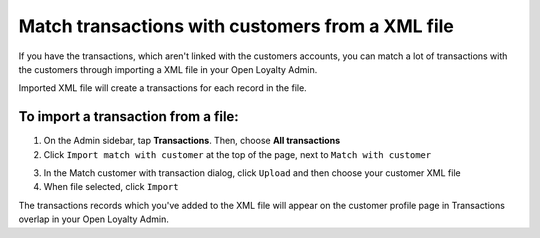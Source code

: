 .. index::
   single: transaction_mass_matching

Match transactions with customers from a XML file
=================================================

If you have the transactions, which aren't linked with the customers accounts, you can match a lot of transactions with the customers through importing a XML file in your Open Loyalty Admin. 

.. image:: /userguide/_images/match_customer_with_transaction.png
   :alt:   Match Customer With Transaction

Imported  XML file will create a transactions for each record in the file. 

To import a transaction from a file:
^^^^^^^^^^^^^^^^^^^^^^^^^^^^^^^^^^^^

1. On the Admin sidebar, tap **Transactions**. Then, choose **All transactions**

2. Click ``Import match with customer`` at the top of the page, next to ``Match with customer`` 

.. image:: /userguide/_images/match_customer_with_transaction_button.png
   :alt:   Transactions Import Button

3. In the Match customer with transaction dialog, click ``Upload`` and then choose your customer XML file

4. When file selected, click ``Import``

.. image:: /userguide/_images/match_customer_with_transaction.png
   :alt:   Match Customer With Transaction

The transactions records which you've added to the XML file will appear on the customer profile page in Transactions overlap in your Open Loyalty Admin.


